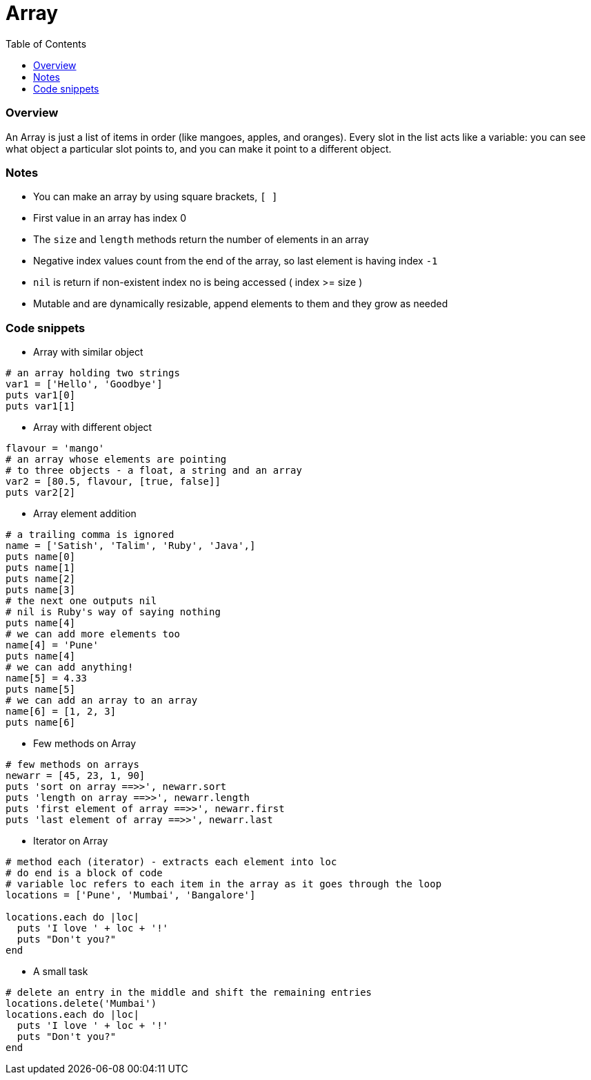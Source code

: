 = Array
:toc: macro
:toclevels: 2

toc::[]

[[ruby-array-overview]]
=== Overview

An Array is just a list of items in order (like mangoes, apples, and oranges).
Every slot in the list acts like a variable: you can see what object a particular slot points to, and you can make it point to a different object.

[[ruby-array-notes]]
=== Notes

- You can make an array by using square brackets, `[ ]`
- First value in an array has index 0
- The `size` and `length` methods return the number of elements in an array
- Negative index values count from the end of the array, so last element is having index `-1`
- `nil` is return if non-existent index no is being accessed ( index >= size )
- Mutable and are dynamically resizable, append elements to them and they grow as needed

[[ruby-array-code-snippets]]
=== Code snippets

- Array with similar object
```ruby
# an array holding two strings
var1 = ['Hello', 'Goodbye']
puts var1[0]
puts var1[1]
```

- Array with different object
```ruby
flavour = 'mango'
# an array whose elements are pointing
# to three objects - a float, a string and an array
var2 = [80.5, flavour, [true, false]]
puts var2[2]
```

- Array element addition
```ruby
# a trailing comma is ignored
name = ['Satish', 'Talim', 'Ruby', 'Java',]
puts name[0]
puts name[1]
puts name[2]
puts name[3]
# the next one outputs nil
# nil is Ruby's way of saying nothing
puts name[4]
# we can add more elements too
name[4] = 'Pune'
puts name[4]
# we can add anything!
name[5] = 4.33
puts name[5]
# we can add an array to an array
name[6] = [1, 2, 3]
puts name[6]
```

- Few methods on Array
```ruby
# few methods on arrays
newarr = [45, 23, 1, 90]
puts 'sort on array ==>>', newarr.sort
puts 'length on array ==>>', newarr.length
puts 'first element of array ==>>', newarr.first
puts 'last element of array ==>>', newarr.last
```

- Iterator on Array
```ruby
# method each (iterator) - extracts each element into loc
# do end is a block of code
# variable loc refers to each item in the array as it goes through the loop
locations = ['Pune', 'Mumbai', 'Bangalore']

locations.each do |loc|
  puts 'I love ' + loc + '!'
  puts "Don't you?"
end
```

- A small task
```ruby
# delete an entry in the middle and shift the remaining entries
locations.delete('Mumbai')
locations.each do |loc|
  puts 'I love ' + loc + '!'
  puts "Don't you?"
end
```
